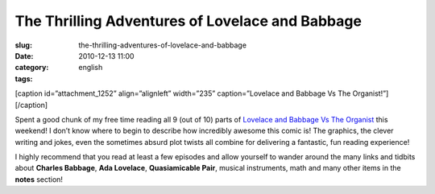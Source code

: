 The Thrilling Adventures of Lovelace and Babbage
################################################
:slug: the-thrilling-adventures-of-lovelace-and-babbage
:date: 2010-12-13 11:00
:category:
:tags: english

[caption id=”attachment\_1252” align=”alignleft” width=”235”
caption=”Lovelace and Babbage Vs The Organist!”]\ |Lovelace and Babbage
Vs The Organist!|\ [/caption]

Spent a good chunk of my free time reading all 9 (out of 10) parts of
`Lovelace and Babbage Vs The
Organist <http://sydneypadua.com/2dgoggles/series/organist/>`__ this
weekend! I don’t know where to begin to describe how incredibly awesome
this comic is! The graphics, the clever writing and jokes, even the
sometimes absurd plot twists all combine for delivering a fantastic, fun
reading experience!

I highly recommend that you read at least a few episodes and allow
yourself to wander around the many links and tidbits about **Charles
Babbage**, **Ada Lovelace**, **Quasiamicable Pair**, musical
instruments, math and many other items in the **notes** section!

.. |Lovelace and Babbage Vs The Organist!| image:: http://www.ogmaciel.com/wp-content/uploads/2010/12/organistNOWPLAYINGbutton-235x300.jpg
   :target: http://www.ogmaciel.com/wp-content/uploads/2010/12/organistNOWPLAYINGbutton.jpg
